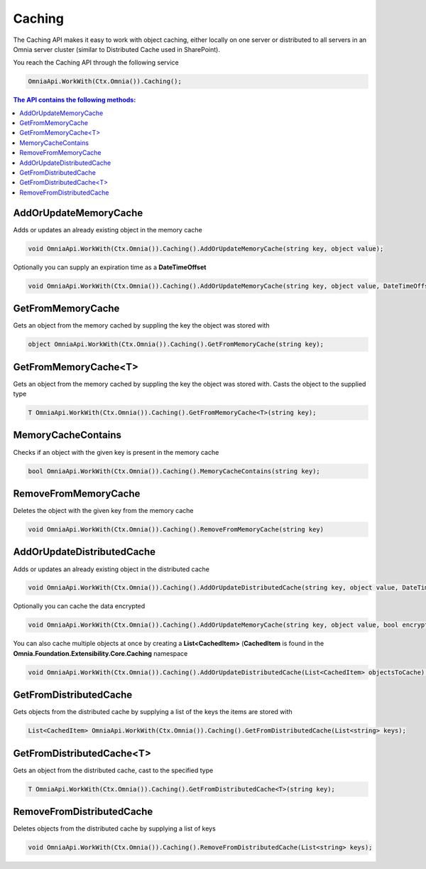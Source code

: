 Caching
============================

The Caching API makes it easy to work with object caching, either locally on one server or distributed to all servers in an Omnia server cluster (similar to Distributed Cache used in SharePoint).

You reach the Caching API through the following service

.. code-block:: c#

	OmniaApi.WorkWith(Ctx.Omnia()).Caching();


.. contents:: The API contains the following methods:
  :local:
  :depth: 1

AddOrUpdateMemoryCache
#######

Adds or updates an already existing object in the memory cache

.. code-block:: c#

	void OmniaApi.WorkWith(Ctx.Omnia()).Caching().AddOrUpdateMemoryCache(string key, object value);
	
Optionally you can supply an expiration time as a **DateTimeOffset**

.. code-block:: c#

	void OmniaApi.WorkWith(Ctx.Omnia()).Caching().AddOrUpdateMemoryCache(string key, object value, DateTimeOffset expires);

 
GetFromMemoryCache
#######

Gets an object from the memory cached by suppling the key the object was stored with

.. code-block:: c#

	object OmniaApi.WorkWith(Ctx.Omnia()).Caching().GetFromMemoryCache(string key);
 
GetFromMemoryCache<T>
#######

Gets an object from the memory cached by suppling the key the object was stored with. Casts the object to the supplied type

.. code-block:: c#

	T OmniaApi.WorkWith(Ctx.Omnia()).Caching().GetFromMemoryCache<T>(string key);
 
MemoryCacheContains
#######

Checks if an object with the given key is present in the memory cache

.. code-block:: c#

	bool OmniaApi.WorkWith(Ctx.Omnia()).Caching().MemoryCacheContains(string key);
 
RemoveFromMemoryCache
#######

Deletes the object with the given key from the memory cache

.. code-block:: c#

	void OmniaApi.WorkWith(Ctx.Omnia()).Caching().RemoveFromMemoryCache(string key)

 
AddOrUpdateDistributedCache
#######

Adds or updates an already existing object in the distributed cache

.. code-block:: c#

	void OmniaApi.WorkWith(Ctx.Omnia()).Caching().AddOrUpdateDistributedCache(string key, object value, DateTimeOffset expires);
	
Optionally you can cache the data encrypted

.. code-block:: c#

	void OmniaApi.WorkWith(Ctx.Omnia()).Caching().AddOrUpdateMemoryCache(string key, object value, bool encrypted, DateTimeOffset expires);
	
You can also cache multiple objects at once by creating a **List<CachedItem>** (**CachedItem** is found in the **Omnia.Foundation.Extensibility.Core.Caching** namespace

.. code-block:: c#

	void OmniaApi.WorkWith(Ctx.Omnia()).Caching().AddOrUpdateDistributedCache(List<CachedItem> objectsToCache);
 
 
GetFromDistributedCache
#######

Gets objects from the distributed cache by supplying a list of the keys the items are stored with


.. code-block:: c#

	List<CachedItem> OmniaApi.WorkWith(Ctx.Omnia()).Caching().GetFromDistributedCache(List<string> keys);
 
GetFromDistributedCache<T>
#######

Gets an object from the distributed cache, cast to the specified type

.. code-block:: c#

	T OmniaApi.WorkWith(Ctx.Omnia()).Caching().GetFromDistributedCache<T>(string key);
 
RemoveFromDistributedCache
#######

Deletes objects from the distributed cache by supplying a list of keys

.. code-block:: c#

	void OmniaApi.WorkWith(Ctx.Omnia()).Caching().RemoveFromDistributedCache(List<string> keys);

 
